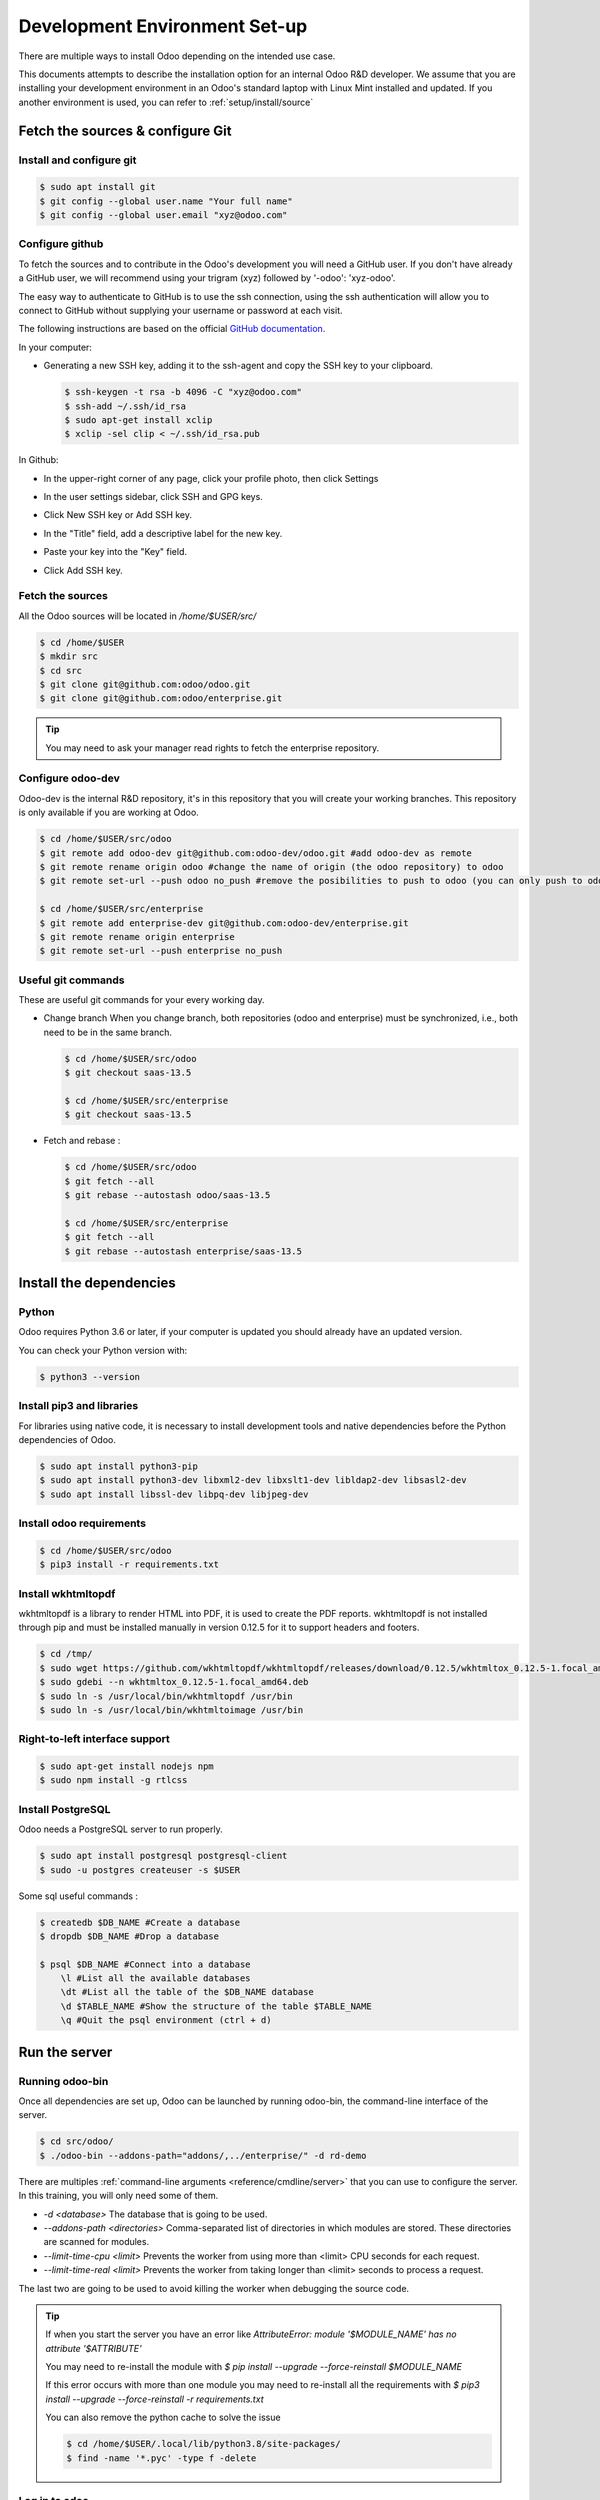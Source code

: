 .. _howto/rdtraining/setup:

==============================
Development Environment Set-up
==============================

There are multiple ways to install Odoo depending on the intended use case.

This documents attempts to describe the installation option for an internal Odoo R&D developer. We
assume that you are installing your development environment in an Odoo's standard laptop with Linux
Mint installed and updated. If you another environment is used, you can refer to :ref:`setup/install/source`

Fetch the sources & configure Git
=================================

Install and configure git
-------------------------

.. code-block:: console

    $ sudo apt install git
    $ git config --global user.name "Your full name"
    $ git config --global user.email "xyz@odoo.com"

Configure github
----------------

To fetch the sources and to contribute in the Odoo's development you will need a GitHub user. If you
don't have already a GitHub user, we will recommend using your trigram (xyz) followed by '-odoo':
'xyz-odoo'.


The easy way to authenticate to GitHub is to use the ssh connection, using the ssh authentication
will allow you to connect to GitHub without supplying your username or password at each visit.


The following instructions are based on the official `GitHub documentation`_.

.. _GitHub documentation: https://docs.github.com/en/github/authenticating-to-github/connecting-to-github-with-ssh


In your computer:


- Generating a new SSH key, adding it to the ssh-agent and copy the SSH key to your clipboard.

  .. code-block:: console

    $ ssh-keygen -t rsa -b 4096 -C "xyz@odoo.com"
    $ ssh-add ~/.ssh/id_rsa
    $ sudo apt-get install xclip
    $ xclip -sel clip < ~/.ssh/id_rsa.pub


In Github:


- In the upper-right corner of any page, click your profile photo, then click Settings

  .. image:: https://docs.github.com/assets/images/help/settings/userbar-account-settings.png

- In the user settings sidebar, click SSH and GPG keys.

  .. image:: https://docs.github.com/assets/images/help/settings/settings-sidebar-ssh-keys.png

- Click New SSH key or Add SSH key.

  .. image:: https://docs.github.com/assets/images/help/settings/ssh-add-ssh-key.png

- In the "Title" field, add a descriptive label for the new key.
- Paste your key into the "Key" field.

  .. image:: https://docs.github.com/assets/images/help/settings/ssh-key-paste.png

- Click Add SSH key.

  .. image:: https://docs.github.com/assets/images/help/settings/ssh-add-key.png


Fetch the sources
-----------------

All the Odoo sources will be located in `/home/$USER/src/`

.. code-block:: console

    $ cd /home/$USER
    $ mkdir src
    $ cd src
    $ git clone git@github.com:odoo/odoo.git
    $ git clone git@github.com:odoo/enterprise.git


.. tip:: You may need to ask your manager read rights to fetch the enterprise repository.


Configure odoo-dev
------------------

Odoo-dev is the internal R&D repository, it's in this repository that you will create your working
branches. This repository is only available if you are working at Odoo.

.. code-block:: console

    $ cd /home/$USER/src/odoo
    $ git remote add odoo-dev git@github.com:odoo-dev/odoo.git #add odoo-dev as remote
    $ git remote rename origin odoo #change the name of origin (the odoo repository) to odoo
    $ git remote set-url --push odoo no_push #remove the posibilities to push to odoo (you can only push to odoo-dev)

    $ cd /home/$USER/src/enterprise
    $ git remote add enterprise-dev git@github.com:odoo-dev/enterprise.git
    $ git remote rename origin enterprise
    $ git remote set-url --push enterprise no_push


Useful git commands
-------------------

These are useful git commands for your every working day.

* Change branch
  When you change branch, both repositories (odoo and enterprise) must be synchronized, i.e., both
  need to be in the same branch.

  .. code-block:: console

    $ cd /home/$USER/src/odoo
    $ git checkout saas-13.5

    $ cd /home/$USER/src/enterprise
    $ git checkout saas-13.5

* Fetch and rebase :

  .. code-block:: console

    $ cd /home/$USER/src/odoo
    $ git fetch --all
    $ git rebase --autostash odoo/saas-13.5

    $ cd /home/$USER/src/enterprise
    $ git fetch --all
    $ git rebase --autostash enterprise/saas-13.5


Install the dependencies
========================

Python
------

Odoo requires Python 3.6 or later, if your computer is updated you should already have an updated version.

You can check your Python version with:

.. code-block:: console

    $ python3 --version

Install pip3 and libraries
--------------------------

For libraries using native code, it is necessary to install development tools and native
dependencies before the Python dependencies of Odoo.

.. code-block:: console

    $ sudo apt install python3-pip
    $ sudo apt install python3-dev libxml2-dev libxslt1-dev libldap2-dev libsasl2-dev
    $ sudo apt install libssl-dev libpq-dev libjpeg-dev


Install odoo requirements
-------------------------

.. code-block:: console

    $ cd /home/$USER/src/odoo
    $ pip3 install -r requirements.txt


Install wkhtmltopdf
-------------------

wkhtmltopdf is a library to render HTML into PDF, it is used to create the PDF reports. wkhtmltopdf
is not installed through pip and must be installed manually in version 0.12.5 for it to support
headers and footers.

.. code-block:: console

    $ cd /tmp/
    $ sudo wget https://github.com/wkhtmltopdf/wkhtmltopdf/releases/download/0.12.5/wkhtmltox_0.12.5-1.focal_amd64.deb
    $ sudo gdebi --n wkhtmltox_0.12.5-1.focal_amd64.deb
    $ sudo ln -s /usr/local/bin/wkhtmltopdf /usr/bin
    $ sudo ln -s /usr/local/bin/wkhtmltoimage /usr/bin

Right-to-left interface support
-------------------------------

.. code-block:: console

    $ sudo apt-get install nodejs npm
    $ sudo npm install -g rtlcss

Install PostgreSQL
------------------

Odoo needs a PostgreSQL server to run properly.

.. code-block:: console

    $ sudo apt install postgresql postgresql-client
    $ sudo -u postgres createuser -s $USER


Some sql useful commands :

.. code-block:: console

    $ createdb $DB_NAME #Create a database
    $ dropdb $DB_NAME #Drop a database

    $ psql $DB_NAME #Connect into a database
        \l #List all the available databases
        \dt #List all the table of the $DB_NAME database
        \d $TABLE_NAME #Show the structure of the table $TABLE_NAME
        \q #Quit the psql environment (ctrl + d)

Run the server
==============

Running odoo-bin
----------------

Once all dependencies are set up, Odoo can be launched by running odoo-bin, the command-line interface of the server.

.. code-block:: console

    $ cd src/odoo/
    $ ./odoo-bin --addons-path="addons/,../enterprise/" -d rd-demo

There are multiples :ref:`command-line arguments <reference/cmdline/server>` that you can use to
configure the server. In this training, you will only need some of them.

* `-d <database>`
  The database that is going to be used.

* `--addons-path <directories>`
  Comma-separated list of directories in which modules are stored. These directories are scanned for
  modules.

* `--limit-time-cpu <limit>`
  Prevents the worker from using more than <limit> CPU seconds for each request.

* `--limit-time-real <limit>`
  Prevents the worker from taking longer than <limit> seconds to process a request.

The last two are going to be used to avoid killing the worker when debugging the source code.

.. tip:: If when you start the server you have an error like `AttributeError: module '$MODULE_NAME' has no attribute '$ATTRIBUTE'`

         You may need to re-install the module with `$ pip install --upgrade --force-reinstall $MODULE_NAME`

         If this error occurs with more than one module you may need to re-install all the
         requirements with `$ pip3 install --upgrade --force-reinstall -r requirements.txt`

         You can also remove the python cache to solve the issue

         .. code-block:: console

            $ cd /home/$USER/.local/lib/python3.8/site-packages/
            $ find -name '*.pyc' -type f -delete


Log in to odoo
--------------

Open `http://localhost:8069/` at your browser. We recommend you to use: Firefox, Chrome
(Chromium the open source equivalent) or any other browser with development tools.

To log in as the administrator user, you can use the following credentials : email = `admin` ;
password = `admin`.

The developer mode
==================

The Developer or Debug Mode gives you access to extra and advanced tools.

This will be useful during the whole training, for the rest of the training we will always assume
that the user is in developer mode.

To activate the developer or debug mode you can follow the steps `here`_.

.. _here: https://www.odoo.com/documentation/user/13.0/general/developer_mode/activate.html

Extra tools
===========

code editor
-----------
If you are working at Odoo, many of your colleagues are using `VSCode`_ (`VSCodium`_ the open source
equivalent), `Sublime Text`_ or `PyCharm`_. However, you are free to chose your preferred editor.

Don't forget to configure correctly the linters. Using a linter can help show syntax and semantic
warnings or errors. Odoo source code tries to respect Python and JavaScript standards, but some of
them can be ignored.

For Python, we use PEP8 with these options ignored :

- E501: line too long
- E301: expected 1 blank line, found 0
- E302: expected 2 blank lines, found 1

For JavaScript, we use ESLinter, and you can find a `configuration file example here`_.

.. _configuration file example here: https://github.com/odoo/odoo/wiki/Javascript-coding-guidelines#use-a-linter
.. _VSCode: https://code.visualstudio.com/
.. _VSCodium: https://vscodium.com/
.. _Sublime Text: https://www.sublimetext.com/
.. _PyCharm: https://www.jetbrains.com/fr-fr/pycharm/download/#section=linux

Administration tools for PostgreSQL
-----------------------------------

You can administrate your PostgreSQL databases using the command line as exemplified before or using
some GUI application as `pgAdmin`_ or `DBeaver`_.

To connect the GUI application to your database we recommend you to connect using the Unix socket.
Host name/address = /var/run/postgresql
Port = 5432
Username = $Home

.. _pgAdmin: https://www.pgadmin.org/download/pgadmin-4-apt/
.. _DBeaver: https://dbeaver.io/

Python Debugging
----------------

When you have a bug, debugging it using print might be enough at first. But, by learning how to use
a proper debugger, you will gain time.

You can use a classic Python library debugger (`pdb`_, `pudb`_ or `ipdb`_) or you can use your
editor debugger. In the beginning, to avoid difficult configurations, it's easier if you use a
library debugger.

In the following example, I'm going to use pdb, but the procedure is the same with the others ones.

- Install the library

  .. code-block:: console

        pip3 install pdb

- Trigger (breakpoint)

  .. code-block:: console

        import pdb; pdb.set_trace()

  Example:

  .. code-block:: console

        def copy(self, default=None):
            import pudb; pu.db
            self.ensure_one()
            chosen_name = default.get('name') if default else ''
            new_name = chosen_name or _('%s (copy)') % self.name
            default = dict(default or {}, name=new_name)
            return super(Partner, self).copy(default)

- Commands:

    - `h(elp) [command]`

      Without argument, print the list of available commands. With a command as argument, print help
      about that command.

    - `w(here)`

      Print a stack trace, with the most recent frame at the bottom.

    - `d(own)`

      Move the current frame one level down in the stack trace (to a newer frame).

    - `u(p)`

      Move the current frame one level up in the stack trace (to an older frame).

    - `n(ext)`

      Continue execution until the next line in the current function is reached or it returns.

    - `c(ontinue)`

      Continue execution, only stop when a breakpoint is encountered.

    - `q(uit)`

      Quit from the debugger. The program being executed is aborted.

.. tip:: To avoid killing the worker when debugging, you can add this arguments when launching the
         server ` --limit-time-cpu=9999999999 --limit-time-real=9999999999`

.. _pdb: https://docs.python.org/3/library/pdb.html
.. _pudb: https://pypi.org/project/pudb/
.. _ipdb: https://pypi.org/project/ipdb/
